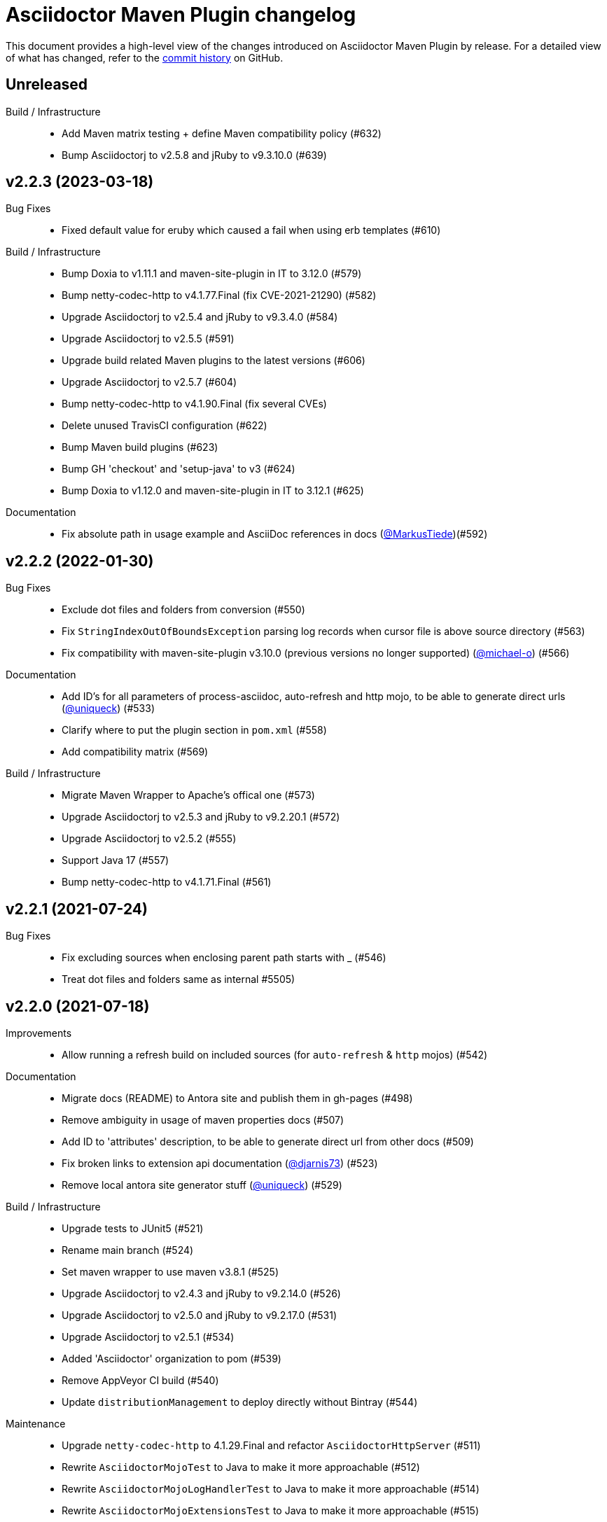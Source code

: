 = Asciidoctor Maven Plugin changelog
:uri-asciidoctor: http://asciidoctor.org
:uri-asciidoc: {uri-asciidoctor}/docs/what-is-asciidoc
:uri-repo: https://github.com/asciidoctor/asciidoctor-maven-plugin
:icons: font
:star: icon:star[role=red]
ifndef::icons[]
:star: &#9733;
endif::[]

This document provides a high-level view of the changes introduced on Asciidoctor Maven Plugin by release.
For a detailed view of what has changed, refer to the {uri-repo}/commits/main[commit history] on GitHub.

== Unreleased

Build / Infrastructure::

 * Add Maven matrix testing + define Maven compatibility policy (#632)
 * Bump Asciidoctorj to v2.5.8 and jRuby to v9.3.10.0 (#639)

== v2.2.3 (2023-03-18)

Bug Fixes::

  * Fixed default value for eruby which caused a fail when using erb templates (#610)

Build / Infrastructure::

  * Bump Doxia to v1.11.1 and maven-site-plugin in IT to 3.12.0 (#579)
  * Bump netty-codec-http to v4.1.77.Final (fix CVE-2021-21290) (#582)
  * Upgrade Asciidoctorj to v2.5.4 and jRuby to v9.3.4.0 (#584)
  * Upgrade Asciidoctorj to v2.5.5 (#591)
  * Upgrade build related Maven plugins to the latest versions (#606)
  * Upgrade Asciidoctorj to v2.5.7 (#604)
  * Bump netty-codec-http to v4.1.90.Final (fix several CVEs)
  * Delete unused TravisCI configuration (#622)
  * Bump Maven build plugins (#623)
  * Bump GH 'checkout' and 'setup-java' to v3 (#624)
  * Bump Doxia to v1.12.0 and maven-site-plugin in IT to 3.12.1 (#625)

Documentation::

  * Fix absolute path in usage example and AsciiDoc references in docs (https://github.com/MarkusTiede[@MarkusTiede])(#592)

== v2.2.2 (2022-01-30)

Bug Fixes::

  * Exclude dot files and folders from conversion (#550)
  * Fix `StringIndexOutOfBoundsException` parsing log records when cursor file is above source directory (#563)
  * Fix compatibility with maven-site-plugin v3.10.0 (previous versions no longer supported) (https://github.com/michael-o[@michael-o]) (#566)

Documentation::

  * Add ID's for all parameters of process-asciidoc, auto-refresh and http mojo, to be able to generate direct urls (https://github.com/uniqueck[@uniqueck]) (#533)
  * Clarify where to put the plugin section in `pom.xml` (#558)
  * Add compatibility matrix (#569)

Build / Infrastructure::

  * Migrate Maven Wrapper to Apache's offical one (#573)
  * Upgrade Asciidoctorj to v2.5.3 and jRuby to v9.2.20.1 (#572)
  * Upgrade Asciidoctorj to v2.5.2 (#555)
  * Support Java 17 (#557)
  * Bump netty-codec-http to v4.1.71.Final (#561)

== v2.2.1 (2021-07-24)

Bug Fixes::

  * Fix excluding sources when enclosing parent path starts with _ (#546)
  * Treat dot files and folders same as internal #5505)

== v2.2.0 (2021-07-18)

Improvements::

  * Allow running a refresh build on included sources (for `auto-refresh` & `http` mojos) (#542)

Documentation::

  * Migrate docs (README) to Antora site and publish them in gh-pages (#498)
  * Remove ambiguity in usage of maven properties docs (#507)
  * Add ID to 'attributes' description, to be able to generate direct url from other docs (#509)
  * Fix broken links to extension api documentation (https://github.com/djarnis73[@djarnis73]) (#523)
  * Remove local antora site generator stuff (https://github.com/uniqueck[@uniqueck]) (#529)

Build / Infrastructure::
  * Upgrade tests to JUnit5 (#521)
  * Rename main branch (#524)
  * Set maven wrapper to use maven v3.8.1 (#525)
  * Upgrade Asciidoctorj to v2.4.3 and jRuby to v9.2.14.0 (#526)
  * Upgrade Asciidoctorj to v2.5.0 and jRuby to v9.2.17.0 (#531)
  * Upgrade Asciidoctorj to v2.5.1 (#534)
  * Added 'Asciidoctor' organization to pom (#539)
  * Remove AppVeyor CI build (#540)
  * Update `distributionManagement` to deploy directly without Bintray (#544)

Maintenance::

  * Upgrade `netty-codec-http` to 4.1.29.Final and refactor `AsciidoctorHttpServer` (#511)
  * Rewrite `AsciidoctorMojoTest` to Java to make it more approachable (#512)
  * Rewrite `AsciidoctorMojoLogHandlerTest` to Java to make it more approachable (#514)
  * Rewrite `AsciidoctorMojoExtensionsTest` to Java to make it more approachable (#515)
  * Rewrite `AsciidoctorHttpMojoTest` to Java to make it more approachable (#516)
  * Rewrite `AsciidoctorZipMojoTest` to Java to make it more approachable (#518)
  * Rewrite `AsciidoctorDoxiaParserTest` to Java + remove Groovy & Spock configurations (#519)
  * Replace usage of internal Asciidoctorj `DirectoryWalker` with Java NIO API and fix incorrect sources converted when using `sourceDocumentExtension` (https://github.com/stdll[@stdll]) (#532)

== v2.1.0 (2020-09-15)

Improvements::

  * Inject Maven properties as attributes in `process-asciidoc` mojo (#459)
  * Make `auto-refresh` (and `http` by inheritance) only convert modified and created sources (#474)
  * Make `auto-refresh` only copy modified and created resources + taking into consideration <resources> options (#478)
  * Make `auto-refresh` ignore docInfo files to avoid copying them into output (#480)
  * Add official support for `http` mojo with life preview and refresh of html output (#483)

Bug Fixes::

  * Remove Maven components from plugin descriptor (#450)
  * Remove unnecessary maven's @Parameter configuration from ExtensionConfiguration, Synchronization and Resources (#461)
  * Remove unused BuildContext from AsciidoctorMojo (#462)
  * Remove unnecessary required configuration from mojo parameters (#463)
  * Prevent sources from being converted twice in http mojo (#469)
  * Remove synchronization property from mojo (#471)

Documentation::

  * Add reference to v2-migration-guide in README for better findability (#445)
  * Fix broken link to V2 migration guide (https://github.com/ge0ffrey[@ge0ffrey]) (#446)
  * Add GitHub's PR and issue templates (#465)
  * Add `auto-refresh` mojo documentation (#466)
  * Add copyright notice to README and remove unnecessary license header from sources (#482)

Build / Infrastructure::

  * Updated maven-release-plugin version (3.0.0-M1) and POM scm configuration to simplify release process
  * Adds GitHub Actions build for Linux, Windows, MacOS and Java 8, 11 (#452, #453)
  * Simplify TravisCI and AppVeyor to run Java 8 and 11 only (#460)
  * Upgrade Maven from v3.5.0 to 3.6.3 in AppVeyor (#460)
  * Updated jacoco-maven-plugin version from v0.8.2 to 0.8.5 (#479)
  * Use maven-javadoc-plugin version defined in `pluginManagement` + update to v3.2.0 (#481)
  * Add Maven Wrapper to project and CI builds (#484)
  * Upgrade Asciidoctorj to 2.4.1 and jRuby to 9.2.13.0 (#486)
